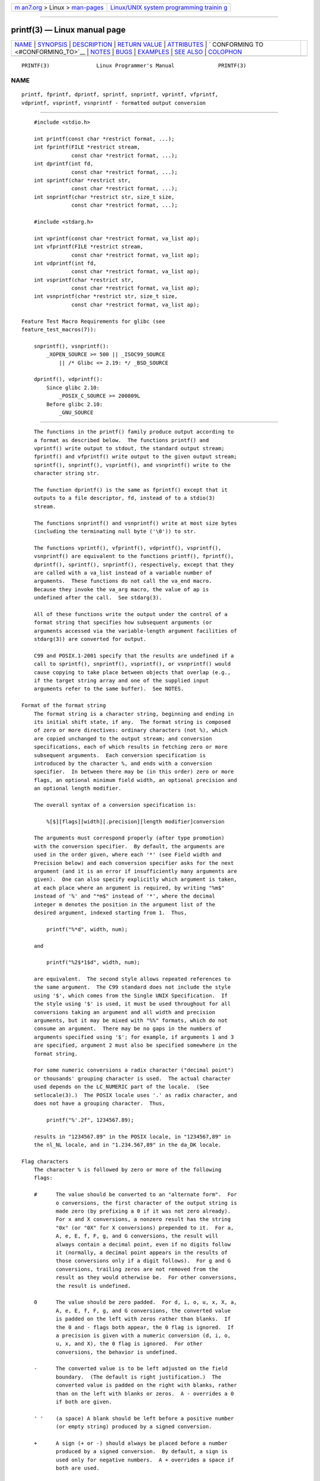 .. container:: page-top

.. container:: nav-bar

   +----------------------------------+----------------------------------+
   | `m                               | `Linux/UNIX system programming   |
   | an7.org <../../../index.html>`__ | trainin                          |
   | > Linux >                        | g <http://man7.org/training/>`__ |
   | `man-pages <../index.html>`__    |                                  |
   +----------------------------------+----------------------------------+

--------------

printf(3) — Linux manual page
=============================

+-----------------------------------+-----------------------------------+
| `NAME <#NAME>`__ \|               |                                   |
| `SYNOPSIS <#SYNOPSIS>`__ \|       |                                   |
| `DESCRIPTION <#DESCRIPTION>`__ \| |                                   |
| `RETURN VALUE <#RETURN_VALUE>`__  |                                   |
| \| `ATTRIBUTES <#ATTRIBUTES>`__   |                                   |
| \|                                |                                   |
| `                                 |                                   |
| CONFORMING TO <#CONFORMING_TO>`__ |                                   |
| \| `NOTES <#NOTES>`__ \|          |                                   |
| `BUGS <#BUGS>`__ \|               |                                   |
| `EXAMPLES <#EXAMPLES>`__ \|       |                                   |
| `SEE ALSO <#SEE_ALSO>`__ \|       |                                   |
| `COLOPHON <#COLOPHON>`__          |                                   |
+-----------------------------------+-----------------------------------+
| .. container:: man-search-box     |                                   |
+-----------------------------------+-----------------------------------+

::

   PRINTF(3)               Linux Programmer's Manual              PRINTF(3)

NAME
-------------------------------------------------

::

          printf, fprintf, dprintf, sprintf, snprintf, vprintf, vfprintf,
          vdprintf, vsprintf, vsnprintf - formatted output conversion


---------------------------------------------------------

::

          #include <stdio.h>

          int printf(const char *restrict format, ...);
          int fprintf(FILE *restrict stream,
                      const char *restrict format, ...);
          int dprintf(int fd,
                      const char *restrict format, ...);
          int sprintf(char *restrict str,
                      const char *restrict format, ...);
          int snprintf(char *restrict str, size_t size,
                      const char *restrict format, ...);

          #include <stdarg.h>

          int vprintf(const char *restrict format, va_list ap);
          int vfprintf(FILE *restrict stream,
                      const char *restrict format, va_list ap);
          int vdprintf(int fd,
                      const char *restrict format, va_list ap);
          int vsprintf(char *restrict str,
                      const char *restrict format, va_list ap);
          int vsnprintf(char *restrict str, size_t size,
                      const char *restrict format, va_list ap);

      Feature Test Macro Requirements for glibc (see
      feature_test_macros(7)):

          snprintf(), vsnprintf():
              _XOPEN_SOURCE >= 500 || _ISOC99_SOURCE
                  || /* Glibc <= 2.19: */ _BSD_SOURCE

          dprintf(), vdprintf():
              Since glibc 2.10:
                  _POSIX_C_SOURCE >= 200809L
              Before glibc 2.10:
                  _GNU_SOURCE


---------------------------------------------------------------

::

          The functions in the printf() family produce output according to
          a format as described below.  The functions printf() and
          vprintf() write output to stdout, the standard output stream;
          fprintf() and vfprintf() write output to the given output stream;
          sprintf(), snprintf(), vsprintf(), and vsnprintf() write to the
          character string str.

          The function dprintf() is the same as fprintf() except that it
          outputs to a file descriptor, fd, instead of to a stdio(3)
          stream.

          The functions snprintf() and vsnprintf() write at most size bytes
          (including the terminating null byte ('\0')) to str.

          The functions vprintf(), vfprintf(), vdprintf(), vsprintf(),
          vsnprintf() are equivalent to the functions printf(), fprintf(),
          dprintf(), sprintf(), snprintf(), respectively, except that they
          are called with a va_list instead of a variable number of
          arguments.  These functions do not call the va_end macro.
          Because they invoke the va_arg macro, the value of ap is
          undefined after the call.  See stdarg(3).

          All of these functions write the output under the control of a
          format string that specifies how subsequent arguments (or
          arguments accessed via the variable-length argument facilities of
          stdarg(3)) are converted for output.

          C99 and POSIX.1-2001 specify that the results are undefined if a
          call to sprintf(), snprintf(), vsprintf(), or vsnprintf() would
          cause copying to take place between objects that overlap (e.g.,
          if the target string array and one of the supplied input
          arguments refer to the same buffer).  See NOTES.

      Format of the format string
          The format string is a character string, beginning and ending in
          its initial shift state, if any.  The format string is composed
          of zero or more directives: ordinary characters (not %), which
          are copied unchanged to the output stream; and conversion
          specifications, each of which results in fetching zero or more
          subsequent arguments.  Each conversion specification is
          introduced by the character %, and ends with a conversion
          specifier.  In between there may be (in this order) zero or more
          flags, an optional minimum field width, an optional precision and
          an optional length modifier.

          The overall syntax of a conversion specification is:

              %[$][flags][width][.precision][length modifier]conversion

          The arguments must correspond properly (after type promotion)
          with the conversion specifier.  By default, the arguments are
          used in the order given, where each '*' (see Field width and
          Precision below) and each conversion specifier asks for the next
          argument (and it is an error if insufficiently many arguments are
          given).  One can also specify explicitly which argument is taken,
          at each place where an argument is required, by writing "%m$"
          instead of '%' and "*m$" instead of '*', where the decimal
          integer m denotes the position in the argument list of the
          desired argument, indexed starting from 1.  Thus,

              printf("%*d", width, num);

          and

              printf("%2$*1$d", width, num);

          are equivalent.  The second style allows repeated references to
          the same argument.  The C99 standard does not include the style
          using '$', which comes from the Single UNIX Specification.  If
          the style using '$' is used, it must be used throughout for all
          conversions taking an argument and all width and precision
          arguments, but it may be mixed with "%%" formats, which do not
          consume an argument.  There may be no gaps in the numbers of
          arguments specified using '$'; for example, if arguments 1 and 3
          are specified, argument 2 must also be specified somewhere in the
          format string.

          For some numeric conversions a radix character ("decimal point")
          or thousands' grouping character is used.  The actual character
          used depends on the LC_NUMERIC part of the locale.  (See
          setlocale(3).)  The POSIX locale uses '.' as radix character, and
          does not have a grouping character.  Thus,

              printf("%'.2f", 1234567.89);

          results in "1234567.89" in the POSIX locale, in "1234567,89" in
          the nl_NL locale, and in "1.234.567,89" in the da_DK locale.

      Flag characters
          The character % is followed by zero or more of the following
          flags:

          #      The value should be converted to an "alternate form".  For
                 o conversions, the first character of the output string is
                 made zero (by prefixing a 0 if it was not zero already).
                 For x and X conversions, a nonzero result has the string
                 "0x" (or "0X" for X conversions) prepended to it.  For a,
                 A, e, E, f, F, g, and G conversions, the result will
                 always contain a decimal point, even if no digits follow
                 it (normally, a decimal point appears in the results of
                 those conversions only if a digit follows).  For g and G
                 conversions, trailing zeros are not removed from the
                 result as they would otherwise be.  For other conversions,
                 the result is undefined.

          0      The value should be zero padded.  For d, i, o, u, x, X, a,
                 A, e, E, f, F, g, and G conversions, the converted value
                 is padded on the left with zeros rather than blanks.  If
                 the 0 and - flags both appear, the 0 flag is ignored.  If
                 a precision is given with a numeric conversion (d, i, o,
                 u, x, and X), the 0 flag is ignored.  For other
                 conversions, the behavior is undefined.

          -      The converted value is to be left adjusted on the field
                 boundary.  (The default is right justification.)  The
                 converted value is padded on the right with blanks, rather
                 than on the left with blanks or zeros.  A - overrides a 0
                 if both are given.

          ' '    (a space) A blank should be left before a positive number
                 (or empty string) produced by a signed conversion.

          +      A sign (+ or -) should always be placed before a number
                 produced by a signed conversion.  By default, a sign is
                 used only for negative numbers.  A + overrides a space if
                 both are used.

          The five flag characters above are defined in the C99 standard.
          The Single UNIX Specification specifies one further flag
          character.

          '      For decimal conversion (i, d, u, f, F, g, G) the output is
                 to be grouped with thousands' grouping characters if the
                 locale information indicates any.  (See setlocale(3).)
                 Note that many versions of gcc(1) cannot parse this option
                 and will issue a warning.  (SUSv2 did not include %'F, but
                 SUSv3 added it.)

          glibc 2.2 adds one further flag character.

          I      For decimal integer conversion (i, d, u) the output uses
                 the locale's alternative output digits, if any.  For
                 example, since glibc 2.2.3 this will give Arabic-Indic
                 digits in the Persian ("fa_IR") locale.

      Field width
          An optional decimal digit string (with nonzero first digit)
          specifying a minimum field width.  If the converted value has
          fewer characters than the field width, it will be padded with
          spaces on the left (or right, if the left-adjustment flag has
          been given).  Instead of a decimal digit string one may write "*"
          or "*m$" (for some decimal integer m) to specify that the field
          width is given in the next argument, or in the m-th argument,
          respectively, which must be of type int.  A negative field width
          is taken as a '-' flag followed by a positive field width.  In no
          case does a nonexistent or small field width cause truncation of
          a field; if the result of a conversion is wider than the field
          width, the field is expanded to contain the conversion result.

      Precision
          An optional precision, in the form of a period ('.')  followed by
          an optional decimal digit string.  Instead of a decimal digit
          string one may write "*" or "*m$" (for some decimal integer m) to
          specify that the precision is given in the next argument, or in
          the m-th argument, respectively, which must be of type int.  If
          the precision is given as just '.', the precision is taken to be
          zero.  A negative precision is taken as if the precision were
          omitted.  This gives the minimum number of digits to appear for
          d, i, o, u, x, and X conversions, the number of digits to appear
          after the radix character for a, A, e, E, f, and F conversions,
          the maximum number of significant digits for g and G conversions,
          or the maximum number of characters to be printed from a string
          for s and S conversions.

      Length modifier
          Here, "integer conversion" stands for d, i, o, u, x, or X
          conversion.

          hh     A following integer conversion corresponds to a signed
                 char or unsigned char argument, or a following n
                 conversion corresponds to a pointer to a signed char
                 argument.

          h      A following integer conversion corresponds to a short or
                 unsigned short argument, or a following n conversion
                 corresponds to a pointer to a short argument.

          l      (ell) A following integer conversion corresponds to a long
                 or unsigned long argument, or a following n conversion
                 corresponds to a pointer to a long argument, or a
                 following c conversion corresponds to a wint_t argument,
                 or a following s conversion corresponds to a pointer to
                 wchar_t argument.

          ll     (ell-ell).  A following integer conversion corresponds to
                 a long long or unsigned long long argument, or a following
                 n conversion corresponds to a pointer to a long long
                 argument.

          q      A synonym for ll.  This is a nonstandard extension,
                 derived from BSD; avoid its use in new code.

          L      A following a, A, e, E, f, F, g, or G conversion
                 corresponds to a long double argument.  (C99 allows %LF,
                 but SUSv2 does not.)

          j      A following integer conversion corresponds to an intmax_t
                 or uintmax_t argument, or a following n conversion
                 corresponds to a pointer to an intmax_t argument.

          z      A following integer conversion corresponds to a size_t or
                 ssize_t argument, or a following n conversion corresponds
                 to a pointer to a size_t argument.

          Z      A nonstandard synonym for z that predates the appearance
                 of z.  Do not use in new code.

          t      A following integer conversion corresponds to a ptrdiff_t
                 argument, or a following n conversion corresponds to a
                 pointer to a ptrdiff_t argument.

          SUSv3 specifies all of the above, except for those modifiers
          explicitly noted as being nonstandard extensions.  SUSv2
          specified only the length modifiers h (in hd, hi, ho, hx, hX, hn)
          and l (in ld, li, lo, lx, lX, ln, lc, ls) and L (in Le, LE, Lf,
          Lg, LG).

          As a nonstandard extension, the GNU implementations treats ll and
          L as synonyms, so that one can, for example, write llg (as a
          synonym for the standards-compliant Lg) and Ld (as a synonym for
          the standards compliant lld).  Such usage is nonportable.

      Conversion specifiers
          A character that specifies the type of conversion to be applied.
          The conversion specifiers and their meanings are:

          d, i   The int argument is converted to signed decimal notation.
                 The precision, if any, gives the minimum number of digits
                 that must appear; if the converted value requires fewer
                 digits, it is padded on the left with zeros.  The default
                 precision is 1.  When 0 is printed with an explicit
                 precision 0, the output is empty.

          o, u, x, X
                 The unsigned int argument is converted to unsigned octal
                 (o), unsigned decimal (u), or unsigned hexadecimal (x and
                 X) notation.  The letters abcdef are used for x
                 conversions; the letters ABCDEF are used for X
                 conversions.  The precision, if any, gives the minimum
                 number of digits that must appear; if the converted value
                 requires fewer digits, it is padded on the left with
                 zeros.  The default precision is 1.  When 0 is printed
                 with an explicit precision 0, the output is empty.

          e, E   The double argument is rounded and converted in the style
                 [-]d.ddde±dd where there is one digit (which is nonzero if
                 the argument is nonzero) before the decimal-point
                 character and the number of digits after it is equal to
                 the precision; if the precision is missing, it is taken as
                 6; if the precision is zero, no decimal-point character
                 appears.  An E conversion uses the letter E (rather than
                 e) to introduce the exponent.  The exponent always
                 contains at least two digits; if the value is zero, the
                 exponent is 00.

          f, F   The double argument is rounded and converted to decimal
                 notation in the style [-]ddd.ddd, where the number of
                 digits after the decimal-point character is equal to the
                 precision specification.  If the precision is missing, it
                 is taken as 6; if the precision is explicitly zero, no
                 decimal-point character appears.  If a decimal point
                 appears, at least one digit appears before it.

                 (SUSv2 does not know about F and says that character
                 string representations for infinity and NaN may be made
                 available.  SUSv3 adds a specification for F.  The C99
                 standard specifies "[-]inf" or "[-]infinity" for infinity,
                 and a string starting with "nan" for NaN, in the case of f
                 conversion, and "[-]INF" or "[-]INFINITY" or "NAN" in the
                 case of F conversion.)

          g, G   The double argument is converted in style f or e (or F or
                 E for G conversions).  The precision specifies the number
                 of significant digits.  If the precision is missing, 6
                 digits are given; if the precision is zero, it is treated
                 as 1.  Style e is used if the exponent from its conversion
                 is less than -4 or greater than or equal to the precision.
                 Trailing zeros are removed from the fractional part of the
                 result; a decimal point appears only if it is followed by
                 at least one digit.

          a, A   (C99; not in SUSv2, but added in SUSv3) For a conversion,
                 the double argument is converted to hexadecimal notation
                 (using the letters abcdef) in the style [-]0xh.hhhhp±d;
                 for A conversion the prefix 0X, the letters ABCDEF, and
                 the exponent separator P is used.  There is one
                 hexadecimal digit before the decimal point, and the number
                 of digits after it is equal to the precision.  The default
                 precision suffices for an exact representation of the
                 value if an exact representation in base 2 exists and
                 otherwise is sufficiently large to distinguish values of
                 type double.  The digit before the decimal point is
                 unspecified for nonnormalized numbers, and nonzero but
                 otherwise unspecified for normalized numbers.  The
                 exponent always contains at least one digit; if the value
                 is zero, the exponent is 0.

          c      If no l modifier is present, the int argument is converted
                 to an unsigned char, and the resulting character is
                 written.  If an l modifier is present, the wint_t (wide
                 character) argument is converted to a multibyte sequence
                 by a call to the wcrtomb(3) function, with a conversion
                 state starting in the initial state, and the resulting
                 multibyte string is written.

          s      If no l modifier is present: the const char * argument is
                 expected to be a pointer to an array of character type
                 (pointer to a string).  Characters from the array are
                 written up to (but not including) a terminating null byte
                 ('\0'); if a precision is specified, no more than the
                 number specified are written.  If a precision is given, no
                 null byte need be present; if the precision is not
                 specified, or is greater than the size of the array, the
                 array must contain a terminating null byte.

                 If an l modifier is present: the const wchar_t * argument
                 is expected to be a pointer to an array of wide
                 characters.  Wide characters from the array are converted
                 to multibyte characters (each by a call to the wcrtomb(3)
                 function, with a conversion state starting in the initial
                 state before the first wide character), up to and
                 including a terminating null wide character.  The
                 resulting multibyte characters are written up to (but not
                 including) the terminating null byte.  If a precision is
                 specified, no more bytes than the number specified are
                 written, but no partial multibyte characters are written.
                 Note that the precision determines the number of bytes
                 written, not the number of wide characters or screen
                 positions.  The array must contain a terminating null wide
                 character, unless a precision is given and it is so small
                 that the number of bytes written exceeds it before the end
                 of the array is reached.

          C      (Not in C99 or C11, but in SUSv2, SUSv3, and SUSv4.)
                 Synonym for lc.  Don't use.

          S      (Not in C99 or C11, but in SUSv2, SUSv3, and SUSv4.)
                 Synonym for ls.  Don't use.

          p      The void * pointer argument is printed in hexadecimal (as
                 if by %#x or %#lx).

          n      The number of characters written so far is stored into the
                 integer pointed to by the corresponding argument.  That
                 argument shall be an int *, or variant whose size matches
                 the (optionally) supplied integer length modifier.  No
                 argument is converted.  (This specifier is not supported
                 by the bionic C library.)  The behavior is undefined if
                 the conversion specification includes any flags, a field
                 width, or a precision.

          m      (Glibc extension; supported by uClibc and musl.)  Print
                 output of strerror(errno).  No argument is required.

          %      A '%' is written.  No argument is converted.  The complete
                 conversion specification is '%%'.


-----------------------------------------------------------------

::

          Upon successful return, these functions return the number of
          characters printed (excluding the null byte used to end output to
          strings).

          The functions snprintf() and vsnprintf() do not write more than
          size bytes (including the terminating null byte ('\0')).  If the
          output was truncated due to this limit, then the return value is
          the number of characters (excluding the terminating null byte)
          which would have been written to the final string if enough space
          had been available.  Thus, a return value of size or more means
          that the output was truncated.  (See also below under NOTES.)

          If an output error is encountered, a negative value is returned.


-------------------------------------------------------------

::

          For an explanation of the terms used in this section, see
          attributes(7).

          ┌───────────────────────────────┬───────────────┬────────────────┐
          │Interface                      │ Attribute     │ Value          │
          ├───────────────────────────────┼───────────────┼────────────────┤
          │printf(), fprintf(),           │ Thread safety │ MT-Safe locale │
          │sprintf(), snprintf(),         │               │                │
          │vprintf(), vfprintf(),         │               │                │
          │vsprintf(), vsnprintf()        │               │                │
          └───────────────────────────────┴───────────────┴────────────────┘


-------------------------------------------------------------------

::

          fprintf(), printf(), sprintf(), vprintf(), vfprintf(),
          vsprintf(): POSIX.1-2001, POSIX.1-2008, C89, C99.

          snprintf(), vsnprintf(): POSIX.1-2001, POSIX.1-2008, C99.

          The dprintf() and vdprintf() functions were originally GNU
          extensions that were later standardized in POSIX.1-2008.

          Concerning the return value of snprintf(), SUSv2 and C99
          contradict each other: when snprintf() is called with size=0 then
          SUSv2 stipulates an unspecified return value less than 1, while
          C99 allows str to be NULL in this case, and gives the return
          value (as always) as the number of characters that would have
          been written in case the output string has been large enough.
          POSIX.1-2001 and later align their specification of snprintf()
          with C99.

          glibc 2.1 adds length modifiers hh, j, t, and z and conversion
          characters a and A.

          glibc 2.2 adds the conversion character F with C99 semantics, and
          the flag character I.


---------------------------------------------------

::

          Some programs imprudently rely on code such as the following

              sprintf(buf, "%s some further text", buf);

          to append text to buf.  However, the standards explicitly note
          that the results are undefined if source and destination buffers
          overlap when calling sprintf(), snprintf(), vsprintf(), and
          vsnprintf().  Depending on the version of gcc(1) used, and the
          compiler options employed, calls such as the above will not
          produce the expected results.

          The glibc implementation of the functions snprintf() and
          vsnprintf() conforms to the C99 standard, that is, behaves as
          described above, since glibc version 2.1.  Until glibc 2.0.6,
          they would return -1 when the output was truncated.


-------------------------------------------------

::

          Because sprintf() and vsprintf() assume an arbitrarily long
          string, callers must be careful not to overflow the actual space;
          this is often impossible to assure.  Note that the length of the
          strings produced is locale-dependent and difficult to predict.
          Use snprintf() and vsnprintf() instead (or asprintf(3) and
          vasprintf(3)).

          Code such as printf(foo); often indicates a bug, since foo may
          contain a % character.  If foo comes from untrusted user input,
          it may contain %n, causing the printf() call to write to memory
          and creating a security hole.


---------------------------------------------------------

::

          To print Pi to five decimal places:

              #include <math.h>
              #include <stdio.h>
              fprintf(stdout, "pi = %.5f\n", 4 * atan(1.0));

          To print a date and time in the form "Sunday, July 3, 10:02",
          where weekday and month are pointers to strings:

              #include <stdio.h>
              fprintf(stdout, "%s, %s %d, %.2d:%.2d\n",
                      weekday, month, day, hour, min);

          Many countries use the day-month-year order.  Hence, an
          internationalized version must be able to print the arguments in
          an order specified by the format:

              #include <stdio.h>
              fprintf(stdout, format,
                      weekday, month, day, hour, min);

          where format depends on locale, and may permute the arguments.
          With the value:

              "%1$s, %3$d. %2$s, %4$d:%5$.2d\n"

          one might obtain "Sonntag, 3. Juli, 10:02".

          To allocate a sufficiently large string and print into it (code
          correct for both glibc 2.0 and glibc 2.1):

          #include <stdio.h>
          #include <stdlib.h>
          #include <stdarg.h>

          char *
          make_message(const char *fmt, ...)
          {
              int n = 0;
              size_t size = 0;
              char *p = NULL;
              va_list ap;

              /* Determine required size. */

              va_start(ap, fmt);
              n = vsnprintf(p, size, fmt, ap);
              va_end(ap);

              if (n < 0)
                  return NULL;

              size = (size_t) n + 1;      /* One extra byte for '\0' */
              p = malloc(size);
              if (p == NULL)
                  return NULL;

              va_start(ap, fmt);
              n = vsnprintf(p, size, fmt, ap);
              va_end(ap);

              if (n < 0) {
                  free(p);
                  return NULL;
              }

              return p;
          }

          If truncation occurs in glibc versions prior to 2.0.6, this is
          treated as an error instead of being handled gracefully.


---------------------------------------------------------

::

          printf(1), asprintf(3), puts(3), scanf(3), setlocale(3),
          strfromd(3), wcrtomb(3), wprintf(3), locale(5)

COLOPHON
---------------------------------------------------------

::

          This page is part of release 5.13 of the Linux man-pages project.
          A description of the project, information about reporting bugs,
          and the latest version of this page, can be found at
          https://www.kernel.org/doc/man-pages/.

   GNU                            2021-03-22                      PRINTF(3)

--------------

Pages that refer to this page: `find(1) <../man1/find.1.html>`__, 
`gawk(1) <../man1/gawk.1.html>`__,  `grn(1) <../man1/grn.1.html>`__, 
`hexdump(1) <../man1/hexdump.1.html>`__, 
`pic(1) <../man1/pic.1.html>`__, 
`printf(1) <../man1/printf.1.html>`__, 
`procps(1) <../man1/procps.1.html>`__,  `ps(1) <../man1/ps.1.html>`__, 
`perf_event_open(2) <../man2/perf_event_open.2.html>`__, 
`asprintf(3) <../man3/asprintf.3.html>`__, 
`avc_init(3) <../man3/avc_init.3.html>`__, 
`curs_printw(3x) <../man3/curs_printw.3x.html>`__, 
`ecvt(3) <../man3/ecvt.3.html>`__, 
`ecvt_r(3) <../man3/ecvt_r.3.html>`__, 
`err(3) <../man3/err.3.html>`__,  `errno(3) <../man3/errno.3.html>`__, 
`error(3) <../man3/error.3.html>`__, 
`form_field_validation(3x) <../man3/form_field_validation.3x.html>`__, 
`fwide(3) <../man3/fwide.3.html>`__, 
`gcvt(3) <../man3/gcvt.3.html>`__, 
`lber-encode(3) <../man3/lber-encode.3.html>`__, 
`localeconv(3) <../man3/localeconv.3.html>`__, 
`lttng-ust(3) <../man3/lttng-ust.3.html>`__, 
`numa(3) <../man3/numa.3.html>`__, 
`pmextractvalue(3) <../man3/pmextractvalue.3.html>`__, 
`pmnotifyerr(3) <../man3/pmnotifyerr.3.html>`__, 
`pmnumberstr(3) <../man3/pmnumberstr.3.html>`__, 
`pmprintf(3) <../man3/pmprintf.3.html>`__, 
`pmsprintf(3) <../man3/pmsprintf.3.html>`__, 
`qecvt(3) <../man3/qecvt.3.html>`__,  `rpc(3) <../man3/rpc.3.html>`__, 
`scanf(3) <../man3/scanf.3.html>`__, 
`sd_bus_error(3) <../man3/sd_bus_error.3.html>`__, 
`sd_bus_message_new_method_error(3) <../man3/sd_bus_message_new_method_error.3.html>`__, 
`sd-daemon(3) <../man3/sd-daemon.3.html>`__, 
`sd-id128(3) <../man3/sd-id128.3.html>`__, 
`sd_id128_to_string(3) <../man3/sd_id128_to_string.3.html>`__, 
`sd_journal_print(3) <../man3/sd_journal_print.3.html>`__, 
`sd_journal_stream_fd(3) <../man3/sd_journal_stream_fd.3.html>`__, 
`selinux_set_callback(3) <../man3/selinux_set_callback.3.html>`__, 
`setbuf(3) <../man3/setbuf.3.html>`__, 
`stdarg(3) <../man3/stdarg.3.html>`__, 
`stdin(3) <../man3/stdin.3.html>`__, 
`stdio(3) <../man3/stdio.3.html>`__, 
`strfmon(3) <../man3/strfmon.3.html>`__, 
`strfromd(3) <../man3/strfromd.3.html>`__, 
`strftime(3) <../man3/strftime.3.html>`__, 
`syslog(3) <../man3/syslog.3.html>`__, 
`tracef(3) <../man3/tracef.3.html>`__, 
`tracelog(3) <../man3/tracelog.3.html>`__, 
`uuid_parse(3) <../man3/uuid_parse.3.html>`__, 
`wprintf(3) <../man3/wprintf.3.html>`__, 
`slapd.conf(5) <../man5/slapd.conf.5.html>`__, 
`slapd-config(5) <../man5/slapd-config.5.html>`__, 
`terminfo(5) <../man5/terminfo.5.html>`__, 
`feature_test_macros(7) <../man7/feature_test_macros.7.html>`__, 
`locale(7) <../man7/locale.7.html>`__, 
`signal-safety(7) <../man7/signal-safety.7.html>`__, 
`system_data_types(7) <../man7/system_data_types.7.html>`__, 
`btrfstune(8) <../man8/btrfstune.8.html>`__, 
`slappasswd(8) <../man8/slappasswd.8.html>`__

--------------

`Copyright and license for this manual
page <../man3/printf.3.license.html>`__

--------------

.. container:: footer

   +-----------------------+-----------------------+-----------------------+
   | HTML rendering        |                       | |Cover of TLPI|       |
   | created 2021-08-27 by |                       |                       |
   | `Michael              |                       |                       |
   | Ker                   |                       |                       |
   | risk <https://man7.or |                       |                       |
   | g/mtk/index.html>`__, |                       |                       |
   | author of `The Linux  |                       |                       |
   | Programming           |                       |                       |
   | Interface <https:     |                       |                       |
   | //man7.org/tlpi/>`__, |                       |                       |
   | maintainer of the     |                       |                       |
   | `Linux man-pages      |                       |                       |
   | project <             |                       |                       |
   | https://www.kernel.or |                       |                       |
   | g/doc/man-pages/>`__. |                       |                       |
   |                       |                       |                       |
   | For details of        |                       |                       |
   | in-depth **Linux/UNIX |                       |                       |
   | system programming    |                       |                       |
   | training courses**    |                       |                       |
   | that I teach, look    |                       |                       |
   | `here <https://ma     |                       |                       |
   | n7.org/training/>`__. |                       |                       |
   |                       |                       |                       |
   | Hosting by `jambit    |                       |                       |
   | GmbH                  |                       |                       |
   | <https://www.jambit.c |                       |                       |
   | om/index_en.html>`__. |                       |                       |
   +-----------------------+-----------------------+-----------------------+

--------------

.. container:: statcounter

   |Web Analytics Made Easy - StatCounter|

.. |Cover of TLPI| image:: https://man7.org/tlpi/cover/TLPI-front-cover-vsmall.png
   :target: https://man7.org/tlpi/
.. |Web Analytics Made Easy - StatCounter| image:: https://c.statcounter.com/7422636/0/9b6714ff/1/
   :class: statcounter
   :target: https://statcounter.com/

